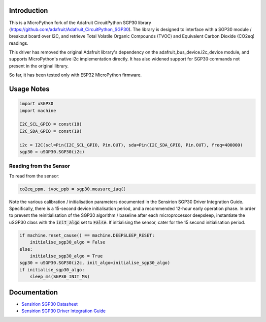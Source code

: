 
Introduction
============

This is a MicroPython fork of the Adafruit CircuitPython SGP30 library (https://github.com/adafruit/Adafruit_CircuitPython_SGP30). The library is designed to interface with a SGP30 module / breakout board over I2C, and retrieve Total Volatile Organic Compounds (TVOC) and Equivalent Carbon Dioxide (CO2eq) readings.

This driver has removed the original Adafruit library's dependency on the adafruit_bus_device.i2c_device module, and supports MicroPython's native i2c implementation directly. It has also widened support for SGP30 commands not present in the original library.

So far, it has been tested only with ESP32 MicroPython firmware.

.. image:: docs/pimoroni_sgp30.JPG

Usage Notes
=============

.. code-block:: python

	import uSGP30
	import machine

	I2C_SCL_GPIO = const(18)
	I2C_SDA_GPIO = const(19)

	i2c = I2C(scl=Pin(I2C_SCL_GPIO, Pin.OUT), sda=Pin(I2C_SDA_GPIO, Pin.OUT), freq=400000)
	sgp30 = uSGP30.SGP30(i2c)

Reading from the Sensor
------------------------

To read from the sensor:

.. code-block:: python

    co2eq_ppm, tvoc_ppb = sgp30.measure_iaq()

Note the various calibration / initialisation parameters documented in the Sensirion SGP30 Driver Integration Guide. Specifically, there is a 15-second device initialisation period, and a recommended 12-hour early operation phase. In order to prevent the reinitialisation of the SGP30 algorithm / baseline after each microprocessor deepsleep, instantiate the uSGP30 class with the :code:`init_algo` set to :code:`False`. If initialising the sensor, cater for the 15 second initialisation period.

.. code-block:: python

    if machine.reset_cause() == machine.DEEPSLEEP_RESET:
        initialise_sgp30_algo = False
    else:
        initialise_sgp30_algo = True
    sgp30 = uSGP30.SGP30(i2c, init_algo=initialise_sgp30_algo)
    if initialise_sgp30_algo:
        sleep_ms(SGP30_INIT_MS)

Documentation
=========================

* `Sensirion SGP30 Datasheet <docs/Sensirion_Gas_Sensors_SGP30_Datasheet.pdf>`_
* `Sensirion SGP30 Driver Integration Guide <docs/Sensirion_Gas_Sensors_SGP30_Driver-Integration-Guide_SW_I2C.pdf>`_